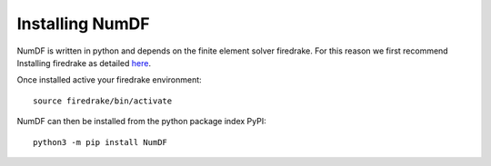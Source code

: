 Installing NumDF
****************

NumDF is written in python and depends on the finite element solver firedrake. For this 
reason we first recommend Installing firedrake as detailed `here <https://www.firedrakeproject.org/download.html>`_.

Once installed active your firedrake environment::

    source firedrake/bin/activate

NumDF can then be installed from the python package index PyPI::

    python3 -m pip install NumDF


